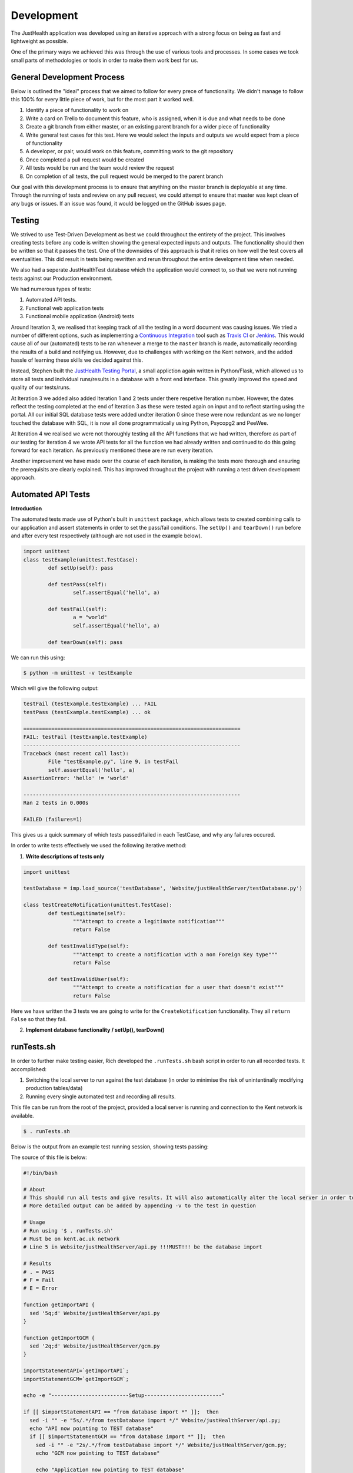 ===========
Development
===========

The JustHealth application was developed using an iterative approach with a strong focus on being as fast and lightweight as possible.

One of the primary ways we achieved this was through the use of various tools and processes. In some cases we took small parts of methodologies or tools in order to make them work best for us. 

---------------------------
General Development Process
---------------------------

Below is outlined the "ideal" process that we aimed to follow for every prece of functionality. We didn't manage to follow this 100% for every little piece of work, but for the most part it worked well. 

1. Identify a piece of functionality to work on
#. Write a card on Trello to document this feature, who is assigned, when it is due and what needs to be done
#. Create a git branch from either master, or an existing parent branch for a wider piece of functionality
#. Write general test cases for this test. Here we would select the inputs and outputs we would expect from a piece of functionality
#. A developer, or pair, would work on this feature, committing work to the git repository
#. Once completed a pull request would be created
#. All tests would be run and the team would review the request
#. On completion of all tests, the pull request would be merged to the parent branch

Our goal with this development process is to ensure that anything on the master branch is deployable at any time. Through the running of tests and review on any pull request, we could attempt to ensure that master was kept clean of any bugs or issues. If an issue was found, it would be logged on the GitHub issues page.

------------------
Testing
------------------

We strived to use Test-Driven Development as best we could throughout the entirety of the project. This involves creating tests before any code is written showing the general expected inputs and outputs. The functionality should then be written so that it passes the test. One of the downsides of this approach is that it relies on how well the test covers all eventualities. This did result in tests being rewritten and rerun throughout the entire development time when needed.

We also had a seperate JustHealthTest database which the application would connect to, so that we were not running tests against our Production environment. 

We had numerous types of tests:

1. Automated API tests.
#. Functional web application tests
#. Functional mobile application (Android) tests

Around Iteration 3, we realised that keeping track of all the testing in a word document was causing issues. We tried a number of different options, such as implementing a `Continuous Integration`_ tool such as `Travis CI`_ or `Jenkins`_. This would cause all of our (automated) tests to be ran whenever a merge to the ``master`` branch is made, automatically recording the results of a build and notifying us. However, due to challenges with working on the Kent network, and the added hassle of learning these skills we decided against this.

Instead, Stephen built the `JustHealth Testing Portal`_, a small appliction again written in Python/Flask, which allowed us to store all tests and individual runs/results in a database with a front end interface. This greatly improved the speed and quality of our tests/runs. 

At Iteration 3 we added also added Iteration 1 and 2 tests under there respetive Iteration number. However, the dates reflect the testing completed at the end of Iteration 3 as these were  tested again on input and to reflect starting using the portal. All our initial SQL database tests were added undter iteration 0 since these were now redundant as we no longer touched the database with SQL, it is now all done programmatically using Python, Psycopg2 and PeeWee. 

At Iteration 4 we realised we were not thoroughly testing all the API functions that we had written, therefore as part of our testing for iteration 4 we wrote API tests for all the function we had already written and continued to do this going forward for each iteration. As previously mentioned these are re run every iteration. 

Another improvement we have made over the course of each iteration, is making the tests more thorough and ensuring the prerequisits are clearly explained. This has improved throughout the project with running a test driven development approach. 


--------------------
Automated API Tests
--------------------

**Introduction**

The automated tests made use of Python's built in ``unittest`` package, which allows tests to created combining calls to our application and assert statements in order to set the pass/fail conditions. The ``setUp()`` and ``tearDown()`` run before and after every test respectively (although are not used in the example below). 

.. code-block:: python
	
	import unittest
	class testExample(unittest.TestCase):
		def setUp(self): pass

		def testPass(self):
			self.assertEqual('hello', a)

		def testFail(self):
			a = "world"
			self.assertEqual('hello', a)

		def tearDown(self): pass

We can run this using:

.. code-block:: bash

	$ python -m unittest -v testExample

Which will give the following output:

.. code-block:: bash

	testFail (testExample.testExample) ... FAIL
	testPass (testExample.testExample) ... ok

	======================================================================
	FAIL: testFail (testExample.testExample)
	----------------------------------------------------------------------
	Traceback (most recent call last):
  		File "testExample.py", line 9, in testFail
    		self.assertEqual('hello', a)
	AssertionError: 'hello' != 'world'

	----------------------------------------------------------------------
	Ran 2 tests in 0.000s

	FAILED (failures=1)

This gives us a quick summary of which tests passed/failed in each TestCase, and why any failures occured. 

In order to write tests effectively we used the following iterative method:

1. **Write descriptions of tests only**

.. code-block:: python
	
	import unittest

	testDatabase = imp.load_source('testDatabase', 'Website/justHealthServer/testDatabase.py')

	class testCreateNotification(unittest.TestCase):
		def testLegitimate(self):
			"""Attempt to create a legitimate notification"""
			return False
	
		def testInvalidType(self):
			"""Attempt to create a notification with a non Foreign Key type"""
			return False

		def testInvalidUser(self):
			"""Attempt to create a notification for a user that doesn't exist"""
			return False

Here we have written the 3 tests we are going to write for the ``CreateNotification`` functionality. They all ``return False`` so that they fail.

2. **Implement database functionality / setUp(), tearDown()**

------------
runTests.sh
------------

In order to further make testing easier, Rich developed the ``.runTests.sh`` bash script in order to run all recorded tests. It accomplished:

1. Switching the local server to run against the test database (in order to minimise the risk of unintentinally modifying production tables/data)
2. Running every single automated test and recording all results.

This file can be run from the root of the project, provided a local server is running and connection to the Kent network is available. 

.. code-block:: bash

	$ . runTests.sh

Below is the output from an example test running session, showing tests passing:

.. image:: /images/tests.png
   :scale: 70 %
   :align: center

The source of this file is below:

.. code-block:: bash

	#!/bin/bash

	# About
	# This should run all tests and give results. It will also automatically alter the local server in order to point to the database, and change back when finshed.
	# More detailed output can be added by appending -v to the test in question

	# Usage
	# Run using '$ . runTests.sh'
	# Must be on kent.ac.uk network
	# Line 5 in Website/justHealthServer/api.py !!!MUST!!! be the database import

	# Results
	# . = PASS
	# F = Fail
	# E = Error

	function getImportAPI {
	  sed '5q;d' Website/justHealthServer/api.py
	}

	function getImportGCM {
	  sed '2q;d' Website/justHealthServer/gcm.py
	}

	importStatementAPI=`getImportAPI`;
	importStatementGCM=`getImportGCM`;

	echo -e "-------------------------Setup-------------------------"

	if [[ $importStatementAPI == "from database import *" ]];  then
	  sed -i "" -e "5s/.*/from testDatabase import */" Website/justHealthServer/api.py;
	  echo "API now pointing to TEST database"
	  if [[ $importStatementGCM == "from database import *" ]];  then
	    sed -i "" -e "2s/.*/from testDatabase import */" Website/justHealthServer/gcm.py;
	    echo "GCM now pointing to TEST database"

	    echo "Application now pointing to TEST database"

	    echo "Allowing server to restart..."
	    sleep 1
	    echo -ne "..1.."\\r
	    sleep 1
	    echo -ne "..1..2"\\r
	    sleep 1
	    echo -ne "..1..2..3"\\r
	    sleep 1
	    echo -ne "..1..2..3..4"\\r
	    sleep 1
	    echo -e "..1..2..3..4..5"\\r
	    echo "Done!"
	    runTests

	  elif [[ $importStatement == "from testDatabase import *" ]]; then
	  echo "Application already pointing to TEST database";
	  runTests

	  elif [[ $importStatement == "from testDatabase import *" ]]; then
	    echo "Application already pointing to TEST database";
	    runTests
	  else
	    echo "Something went wrong. Check DB import statement of Website/justHealthServer/gcm.py";
	  fi
	  echo "Reverting application to PRODUCTION database"
	  sed -i "" -e "5s/.*/from database import */" Website/justHealthServer/api.py;
	  sed -i "" -e "2s/.*/from database import */" Website/justHealthServer/gcm.py;

	elif [[ $importStatement == "from testDatabase import *" ]]; then
	echo "Application already pointing to TEST database";
	runTests

	elif [[ $importStatement == "from testDatabase import *" ]]; then
	  echo "Application already pointing to TEST database";
	  runTests
	else
	  echo "Something went wrong. Check DB import statement of Website/justHealthServer/api.py";
	fi

	echo "Reverting application to PRODUCTION database"
	sed -i "" -e "5s/.*/from database import */" Website/justHealthServer/api.py;
	sed -i "" -e "2s/.*/from database import */" Website/justHealthServer/gcm.py;

	function runTests {
	  echo -e "---------------Just Health Testing Suite---------------"

	  echo -e "\n"
	  echo -e "Running against local server: http://127.0.0.1:9999"
	  echo -e "\n"

	  echo -e "For verbose output, please append tests run with -v"
	  echo -e "\n"
	  echo -e "Results will be shown as:"
	  echo -e ". = Pass"
	  echo -e "F = Fail"
	  echo -e "E = Error"

	  echo -e "\n"

	  echo -e "======================================================================"
	  echo "Iteration 4"
	  echo -e "======================================================================"

	    echo "Authentication"
	    python -m unittest discover Iteration\ Specific\ Plans/Iteration\ 4/Test\ Cases/ testAuthentication.py
	    echo -e "\n"

	    echo "Cancel Connection"
	    python -m unittest discover Iteration\ Specific\ Plans/Iteration\ 4/Test\ Cases/ testCancelConnection.py
	    echo -e "\n"

	    echo "Complete Connection"
	    python -m unittest discover Iteration\ Specific\ Plans/Iteration\ 4/Test\ Cases/ testCompleteConnection.py
	    echo -e "\n"

	    echo "Create Connection"
	    python -m unittest discover Iteration\ Specific\ Plans/Iteration\ 4/Test\ Cases/ testCreateConnection.py
	    echo -e "\n"

	    echo "Deactivate Account"
	    python -m unittest discover Iteration\ Specific\ Plans/Iteration\ 4/Test\ Cases/ testDeactivateAccount.py
	    echo -e "\n"

	    echo "Delete Connection"
	    python -m unittest discover Iteration\ Specific\ Plans/Iteration\ 4/Test\ Cases/ testDeleteConnection.py
	    echo -e "\n"

	    echo "Get Account Info"
	    python -m unittest discover Iteration\ Specific\ Plans/Iteration\ 4/Test\ Cases/ testGetAccountInfo.py
	    echo -e "\n"

	    echo "Get Connections"
	    python -m unittest discover Iteration\ Specific\ Plans/Iteration\ 4/Test\ Cases/ testGetConnections.py
	    echo -e "\n"

	    echo "Registration"
	    python -m unittest discover Iteration\ Specific\ Plans/Iteration\ 4/Test\ Cases/ testRegistration.py
	    echo -e "\n"

	    echo "Search Patient Carer"
	    python -m unittest discover Iteration\ Specific\ Plans/Iteration\ 4/Test\ Cases/ testSearchPatientCarer.py
	    echo -e "\n"

	  echo -e "======================================================================"
	  echo "Iteration 5"
	  echo -e "======================================================================"

	    echo "Add Appointments"
	    python -m unittest discover Iteration\ Specific\ Plans/Iteration\ 5/Test\ Cases/ testAddAppointments.py
	    echo -e "\n"

	    echo "Add Medication"
	    python -m unittest discover Iteration\ Specific\ Plans/Iteration\ 5/Test\ Cases/ testAddMedication.py
	    echo -e "\n"

	    echo "Add Prescription"
	    python -m unittest discover Iteration\ Specific\ Plans/Iteration\ 5/Test\ Cases/ testAddPrescription.py
	    echo -e "\n"

	    echo "Delete Appointment"
	    python -m unittest discover Iteration\ Specific\ Plans/Iteration\ 5/Test\ Cases/ testDeleteAppointments.py
	    echo -e "\n"

	    echo "Delete Medication"
	    python -m unittest discover Iteration\ Specific\ Plans/Iteration\ 5/Test\ Cases/ testDeleteMedication.py
	    echo -e "\n"

	    echo "Delete Prescription"
	    python -m unittest discover Iteration\ Specific\ Plans/Iteration\ 5/Test\ Cases/ testDeletePrescription.py
	    echo -e "\n"
	    
	    echo "Get Appointment"
	    python -m unittest discover Iteration\ Specific\ Plans/Iteration\ 5/Test\ Cases/ testGetAppointments.py
	    echo -e "\n"

	    echo "Get Prescriptions"
	    python -m unittest discover Iteration\ Specific\ Plans/Iteration\ 5/Test\ Cases/ testGetPrescriptions.py
	    echo -e "\n"

	  echo -e "======================================================================"
	  echo "Iteration 8"
	  echo -e "======================================================================"

	    echo "Get Notifications"
	    python -m unittest discover Iteration\ Specific\ Plans/Iteration\ 8/TestCases/ testGetNotifications.py
	    echo -e "\n"

	    echo "Add Reminders"
	    python -m unittest discover Iteration\ Specific\ Plans/Iteration\ 8/TestCases/ testAddReminders.py
	    echo -e "\n"

	    echo "Create Notification"
	    python -m unittest discover Iteration\ Specific\ Plans/Iteration\ 8/TestCases/ testCreateNotification.py
	    echo -e "\n"
	    
	    echo "Create Prescription Instances"
	    python -m unittest discover Iteration\ Specific\ Plans/Iteration\ 8/TestCases/ testCreatePrescriptionInstances.py
	    echo -e "\n"
	    
	    echo "Delete Reminders"
	    python -m unittest discover Iteration\ Specific\ Plans/Iteration\ 8/TestCases/ testDeleteReminders.py
	    echo -e "\n"

	    echo "Dismiss Notifications"
	    python -m unittest discover Iteration\ Specific\ Plans/Iteration\ 8/TestCases/ testDimissNotification.py
	    echo -e "\n"

	    echo "Get appointments due in 30 minutes"
	    python -m unittest discover Iteration\ Specific\ Plans/Iteration\ 8/TestCases/ testGetAppointmentsDueIn30.py
	    echo -e "\n"

	    echo "Get appointments due now"
	    python -m unittest discover Iteration\ Specific\ Plans/Iteration\ 8/TestCases/ testGetAppointmentsDueNow.py
	    echo -e "\n"

	    echo "Get minutes difference"
	    python -m unittest discover Iteration\ Specific\ Plans/Iteration\ 8/TestCases/ testGetMinutesDifference.py
	    echo -e "\n"

	    echo "Get Missed Prescriptions"
	    python -m unittest discover Iteration\ Specific\ Plans/Iteration\ 8/TestCases/ testGetMissedPrescriptions.py
	    echo -e "\n"

	    echo "Get Prescriptions Due Today"
	    python -m unittest discover Iteration\ Specific\ Plans/Iteration\ 8/TestCases/ testGetPrescriptionDueToday.py
	    echo -e "\n"

	    echo "Get Reminders"
	    python -m unittest discover Iteration\ Specific\ Plans/Iteration\ 8/TestCases/ testGetReminders.py 
	    echo -e "\n"

	  echo -e "======================================================================"
	  echo "Iteration 9"
	  echo -e "======================================================================"

	    echo "Add Correspondence"
	    python -m unittest discover Iteration\ Specific\ Plans/Iteration\ 9/Test\ Cases/ testAddCorrespondence.py 
	    echo -e "\n"

	    echo "Check Stock Level"
	    python -m unittest discover Iteration\ Specific\ Plans/Iteration\ 9/Test\ Cases/ testCheckStockLevel.py
	    echo -e "\n"

	    echo "Delete Note"
	    python -m unittest discover Iteration\ Specific\ Plans/Iteration\ 9/Test\ Cases/ testDeleteNote.py
	    echo -e "\n"

	    echo "Get Correspondence"
	    python -m unittest discover Iteration\ Specific\ Plans/Iteration\ 9/Test\ Cases/ testGetCorrespondence.py
	    echo -e "\n"

	    echo "Get Patient Notes"
	    python -m unittest discover Iteration\ Specific\ Plans/Iteration\ 9/Test\ Cases/ testGetPatientNotes.py
	    echo -e "\n"

	    echo "Get Prescription Count"
	    python -m unittest discover Iteration\ Specific\ Plans/Iteration\ 9/Test\ Cases/ testGetPrescriptionCount.py
	    echo -e "\n"

	    echo "Take Prescription"
	    python -m unittest discover Iteration\ Specific\ Plans/Iteration\ 9/Test\ Cases/ testTakePrescription.py
	    echo -e "\n"
	}


.. _`Continuous Integration`: http://www.thoughtworks.com/continuous-integration
.. _`Travis CI`: https://travis-ci.com/
.. _`Jenkins`: http://jenkins-ci.org/
.. _`JustHealth Testing Portal`: http://raptor.kent.ac.uk:5001/
